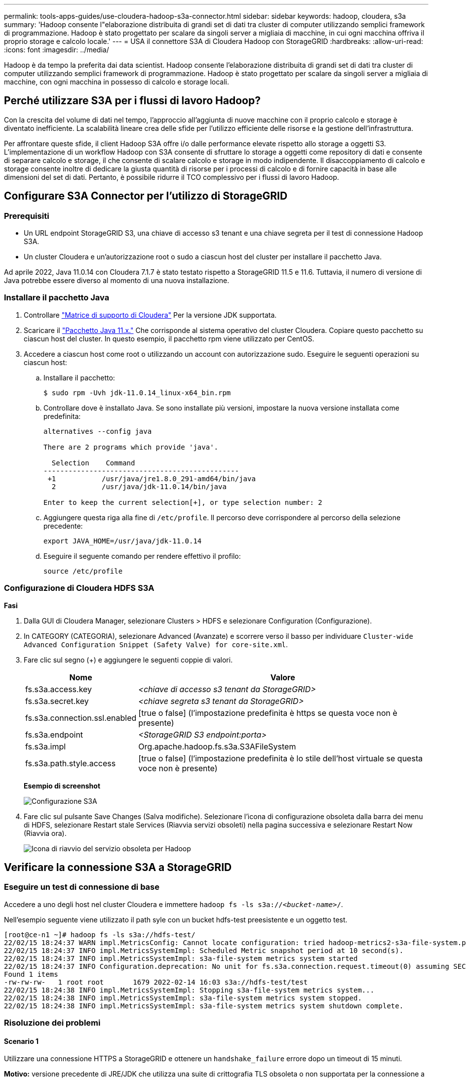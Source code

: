 ---
permalink: tools-apps-guides/use-cloudera-hadoop-s3a-connector.html 
sidebar: sidebar 
keywords: hadoop, cloudera, s3a 
summary: 'Hadoop consente l"elaborazione distribuita di grandi set di dati tra cluster di computer utilizzando semplici framework di programmazione. Hadoop è stato progettato per scalare da singoli server a migliaia di macchine, in cui ogni macchina offriva il proprio storage e calcolo locale.' 
---
= USA il connettore S3A di Cloudera Hadoop con StorageGRID
:hardbreaks:
:allow-uri-read: 
:icons: font
:imagesdir: ../media/


[role="lead"]
Hadoop è da tempo la preferita dai data scientist. Hadoop consente l'elaborazione distribuita di grandi set di dati tra cluster di computer utilizzando semplici framework di programmazione. Hadoop è stato progettato per scalare da singoli server a migliaia di macchine, con ogni macchina in possesso di calcolo e storage locali.



== Perché utilizzare S3A per i flussi di lavoro Hadoop?

Con la crescita del volume di dati nel tempo, l'approccio all'aggiunta di nuove macchine con il proprio calcolo e storage è diventato inefficiente. La scalabilità lineare crea delle sfide per l'utilizzo efficiente delle risorse e la gestione dell'infrastruttura.

Per affrontare queste sfide, il client Hadoop S3A offre i/o dalle performance elevate rispetto allo storage a oggetti S3. L'implementazione di un workflow Hadoop con S3A consente di sfruttare lo storage a oggetti come repository di dati e consente di separare calcolo e storage, il che consente di scalare calcolo e storage in modo indipendente. Il disaccoppiamento di calcolo e storage consente inoltre di dedicare la giusta quantità di risorse per i processi di calcolo e di fornire capacità in base alle dimensioni del set di dati. Pertanto, è possibile ridurre il TCO complessivo per i flussi di lavoro Hadoop.



== Configurare S3A Connector per l'utilizzo di StorageGRID



=== Prerequisiti

* Un URL endpoint StorageGRID S3, una chiave di accesso s3 tenant e una chiave segreta per il test di connessione Hadoop S3A.
* Un cluster Cloudera e un'autorizzazione root o sudo a ciascun host del cluster per installare il pacchetto Java.


Ad aprile 2022, Java 11.0.14 con Cloudera 7.1.7 è stato testato rispetto a StorageGRID 11.5 e 11.6. Tuttavia, il numero di versione di Java potrebbe essere diverso al momento di una nuova installazione.



=== Installare il pacchetto Java

. Controllare https://docs.cloudera.com/cdp-private-cloud-upgrade/latest/release-guide/topics/cdpdc-java-requirements.html["Matrice di supporto di Cloudera"^] Per la versione JDK supportata.
. Scaricare il https://www.oracle.com/java/technologies/downloads/["Pacchetto Java 11.x."^] Che corrisponde al sistema operativo del cluster Cloudera. Copiare questo pacchetto su ciascun host del cluster. In questo esempio, il pacchetto rpm viene utilizzato per CentOS.
. Accedere a ciascun host come root o utilizzando un account con autorizzazione sudo. Eseguire le seguenti operazioni su ciascun host:
+
.. Installare il pacchetto:
+
[listing]
----
$ sudo rpm -Uvh jdk-11.0.14_linux-x64_bin.rpm
----
.. Controllare dove è installato Java. Se sono installate più versioni, impostare la nuova versione installata come predefinita:
+
[listing, subs="specialcharacters,quotes"]
----
alternatives --config java

There are 2 programs which provide 'java'.

  Selection    Command
-----------------------------------------------
 +1           /usr/java/jre1.8.0_291-amd64/bin/java
  2           /usr/java/jdk-11.0.14/bin/java

Enter to keep the current selection[+], or type selection number: 2
----
.. Aggiungere questa riga alla fine di `/etc/profile`. Il percorso deve corrispondere al percorso della selezione precedente:
+
[listing]
----
export JAVA_HOME=/usr/java/jdk-11.0.14
----
.. Eseguire il seguente comando per rendere effettivo il profilo:
+
[listing]
----
source /etc/profile
----






=== Configurazione di Cloudera HDFS S3A

*Fasi*

. Dalla GUI di Cloudera Manager, selezionare Clusters > HDFS e selezionare Configuration (Configurazione).
. In CATEGORY (CATEGORIA), selezionare Advanced (Avanzate) e scorrere verso il basso per individuare `Cluster-wide Advanced Configuration Snippet (Safety Valve) for core-site.xml`.
. Fare clic sul segno (+) e aggiungere le seguenti coppie di valori.
+
[cols="1a,4a"]
|===
| Nome | Valore 


 a| 
fs.s3a.access.key
 a| 
_<chiave di accesso s3 tenant da StorageGRID>_



 a| 
fs.s3a.secret.key
 a| 
_<chiave segreta s3 tenant da StorageGRID>_



 a| 
fs.s3a.connection.ssl.enabled
 a| 
[true o false] (l'impostazione predefinita è https se questa voce non è presente)



 a| 
fs.s3a.endpoint
 a| 
_<StorageGRID S3 endpoint:porta>_



 a| 
fs.s3a.impl
 a| 
Org.apache.hadoop.fs.s3a.S3AFileSystem



 a| 
fs.s3a.path.style.access
 a| 
[true o false] (l'impostazione predefinita è lo stile dell'host virtuale se questa voce non è presente)

|===
+
*Esempio di screenshot*

+
image::hadoop-s3a/hadoop-s3a-configuration.png[Configurazione S3A]

. Fare clic sul pulsante Save Changes (Salva modifiche). Selezionare l'icona di configurazione obsoleta dalla barra dei menu di HDFS, selezionare Restart stale Services (Riavvia servizi obsoleti) nella pagina successiva e selezionare Restart Now (Riavvia ora).
+
image::hadoop-s3a/hadoop-restart-stale-service-icon.png[Icona di riavvio del servizio obsoleta per Hadoop]





== Verificare la connessione S3A a StorageGRID



=== Eseguire un test di connessione di base

Accedere a uno degli host nel cluster Cloudera e immettere `hadoop fs -ls s3a://_<bucket-name>_/`.

Nell'esempio seguente viene utilizzato il path syle con un bucket hdfs-test preesistente e un oggetto test.

[listing]
----
[root@ce-n1 ~]# hadoop fs -ls s3a://hdfs-test/
22/02/15 18:24:37 WARN impl.MetricsConfig: Cannot locate configuration: tried hadoop-metrics2-s3a-file-system.properties,hadoop-metrics2.properties
22/02/15 18:24:37 INFO impl.MetricsSystemImpl: Scheduled Metric snapshot period at 10 second(s).
22/02/15 18:24:37 INFO impl.MetricsSystemImpl: s3a-file-system metrics system started
22/02/15 18:24:37 INFO Configuration.deprecation: No unit for fs.s3a.connection.request.timeout(0) assuming SECONDS
Found 1 items
-rw-rw-rw-   1 root root       1679 2022-02-14 16:03 s3a://hdfs-test/test
22/02/15 18:24:38 INFO impl.MetricsSystemImpl: Stopping s3a-file-system metrics system...
22/02/15 18:24:38 INFO impl.MetricsSystemImpl: s3a-file-system metrics system stopped.
22/02/15 18:24:38 INFO impl.MetricsSystemImpl: s3a-file-system metrics system shutdown complete.
----


=== Risoluzione dei problemi



==== Scenario 1

Utilizzare una connessione HTTPS a StorageGRID e ottenere un `handshake_failure` errore dopo un timeout di 15 minuti.

*Motivo:* versione precedente di JRE/JDK che utilizza una suite di crittografia TLS obsoleta o non supportata per la connessione a StorageGRID.

*Esempio di messaggio di errore*

[listing]
----
[root@ce-n1 ~]# hadoop fs -ls s3a://hdfs-test/
22/02/15 18:52:34 WARN impl.MetricsConfig: Cannot locate configuration: tried hadoop-metrics2-s3a-file-system.properties,hadoop-metrics2.properties
22/02/15 18:52:34 INFO impl.MetricsSystemImpl: Scheduled Metric snapshot period at 10 second(s).
22/02/15 18:52:34 INFO impl.MetricsSystemImpl: s3a-file-system metrics system started
22/02/15 18:52:35 INFO Configuration.deprecation: No unit for fs.s3a.connection.request.timeout(0) assuming SECONDS
22/02/15 19:04:51 INFO impl.MetricsSystemImpl: Stopping s3a-file-system metrics system...
22/02/15 19:04:51 INFO impl.MetricsSystemImpl: s3a-file-system metrics system stopped.
22/02/15 19:04:51 INFO impl.MetricsSystemImpl: s3a-file-system metrics system shutdown complete.
22/02/15 19:04:51 WARN fs.FileSystem: Failed to initialize fileystem s3a://hdfs-test/: org.apache.hadoop.fs.s3a.AWSClientIOException: doesBucketExistV2 on hdfs: com.amazonaws.SdkClientException: Unable to execute HTTP request: Received fatal alert: handshake_failure: Unable to execute HTTP request: Received fatal alert: handshake_failure
ls: doesBucketExistV2 on hdfs: com.amazonaws.SdkClientException: Unable to execute HTTP request: Received fatal alert: handshake_failure: Unable to execute HTTP request: Received fatal alert: handshake_failure
----
*Risoluzione:* assicurarsi che JDK 11.x o versione successiva sia installato e impostare la libreria Java predefinita. Fare riferimento a. <<Installare il pacchetto Java>> per ulteriori informazioni.



==== Scenario 2:

Impossibile connettersi a StorageGRID con messaggio di errore `Unable to find valid certification path to requested target`.

*Motivo:* il certificato del server endpoint StorageGRID S3 non è attendibile dal programma Java.

Esempio di messaggio di errore:

[listing]
----
[root@hdp6 ~]# hadoop fs -ls s3a://hdfs-test/
22/03/11 20:58:12 WARN impl.MetricsConfig: Cannot locate configuration: tried hadoop-metrics2-s3a-file-system.properties,hadoop-metrics2.properties
22/03/11 20:58:13 INFO impl.MetricsSystemImpl: Scheduled Metric snapshot period at 10 second(s).
22/03/11 20:58:13 INFO impl.MetricsSystemImpl: s3a-file-system metrics system started
22/03/11 20:58:13 INFO Configuration.deprecation: No unit for fs.s3a.connection.request.timeout(0) assuming SECONDS
22/03/11 21:12:25 INFO impl.MetricsSystemImpl: Stopping s3a-file-system metrics system...
22/03/11 21:12:25 INFO impl.MetricsSystemImpl: s3a-file-system metrics system stopped.
22/03/11 21:12:25 INFO impl.MetricsSystemImpl: s3a-file-system metrics system shutdown complete.
22/03/11 21:12:25 WARN fs.FileSystem: Failed to initialize fileystem s3a://hdfs-test/: org.apache.hadoop.fs.s3a.AWSClientIOException: doesBucketExistV2 on hdfs: com.amazonaws.SdkClientException: Unable to execute HTTP request: PKIX path building failed: sun.security.provider.certpath.SunCertPathBuilderException: unable to find valid certification path to requested target: Unable to execute HTTP request: PKIX path building failed: sun.security.provider.certpath.SunCertPathBuilderException: unable to find valid certification path to requested target
----
*Risoluzione:* NetApp consiglia di utilizzare un certificato server emesso da un'autorità pubblica nota per la firma del certificato per garantire che l'autenticazione sia sicura. In alternativa, aggiungere un certificato CA o server personalizzato all'archivio di trust Java.

Completare i seguenti passaggi per aggiungere un certificato CA o server personalizzato StorageGRID all'archivio di trust Java.

. Eseguire il backup del file caacerts Java predefinito esistente.
+
[listing]
----
cp -ap $JAVA_HOME/lib/security/cacerts $JAVA_HOME/lib/security/cacerts.orig
----
. Importare il certificato dell'endpoint StorageGRID S3 nell'archivio di trust Java.
+
[listing, subs="specialcharacters,quotes"]
----
keytool -import -trustcacerts -keystore $JAVA_HOME/lib/security/cacerts -storepass changeit -noprompt -alias sg-lb -file _<StorageGRID CA or server cert in pem format>_
----




==== Suggerimenti per la risoluzione dei problemi

. Aumentare il livello di log di hadoop per ESEGUIRE IL DEBUG.
+
`export HADOOP_ROOT_LOGGER=hadoop.root.logger=DEBUG,console`

. Eseguire il comando e indirizzare i messaggi di log a error.log.
+
`hadoop fs -ls s3a://_<bucket-name>_/ &>error.log`



_Di Angela Cheng_
